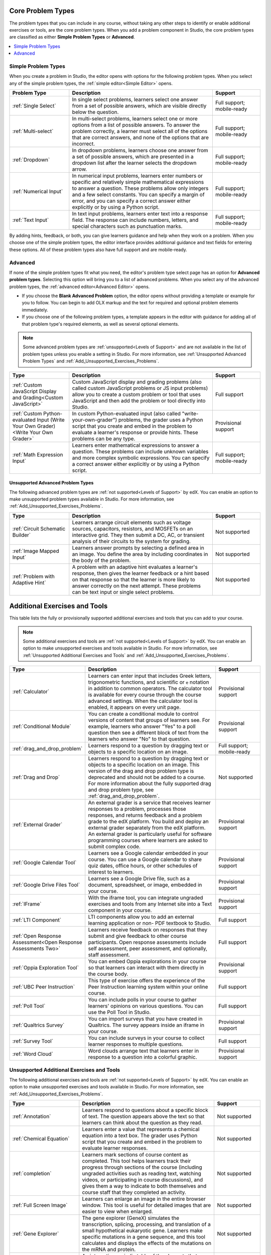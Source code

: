 .. :diataxis-type: reference
.. _Core Problem Types:

******************
Core Problem Types
******************

The problem types that you can include in any course, without taking any
other steps to identify or enable additional exercises or tools, are the core
problem types. When you add a problem component in Studio, the core problem
types are classified as either **Simple Problem Types** or **Advanced**.

.. contents::
  :local:
  :depth: 1

====================
Simple Problem Types
====================

When you create a problem in Studio, the editor opens with options for the
following problem types. When you select any of the simple problem types, the
:ref:`simple editor<Simple Editor>` opens.

.. list-table::
   :widths: 25 60 20
   :header-rows: 1

   * - Problem Type
     - Description
     - Support
   * - :ref:`Single Select`
     - In single select problems, learners select one answer from a set of
       possible answers, which are visible directly below the question.
     - Full support; mobile-ready
   * - :ref:`Multi-select`
     - In multi-select problems, learners select one or more options from a list of
       possible answers. To answer the problem correctly, a learner must select
       all of the options that are correct answers, and none of the options
       that are incorrect.
     - Full support; mobile-ready
   * - :ref:`Dropdown`
     - In dropdown problems, learners choose one answer from a set of possible
       answers, which are presented in a dropdown list after the learner
       selects the dropdown arrow.
     - Full support; mobile-ready
   * - :ref:`Numerical Input`
     - In numerical input problems, learners enter numbers or specific and
       relatively simple mathematical expressions to answer a question. These
       problems allow only integers and a few select constants. You can specify
       a margin of error, and you can specify a correct answer either
       explicitly or by using a Python script.
     - Full support; mobile-ready
   * - :ref:`Text Input`
     - In text input problems, learners enter text into a response field. The
       response can include numbers, letters, and special characters such as
       punctuation marks.
     - Full support; mobile-ready

By adding hints, feedback, or both, you can give learners guidance and help
when they work on a problem. When you choose one of the simple problem types,
the editor interface provides additional guidance and text fields for entering
these options. All of these problem types also have full support and are
mobile-ready.

========
Advanced
========

If none of the simple problem types fit what you need, the editor's problem type
select page has an option for **Advanced problem types**. Selecting this option
will bring you to a list of advanced problems. When you select any of the
advanced problem types, the :ref:`advanced editor<Advanced Editor>` opens.

* If you choose the **Blank Advanced Problem** option, the editor opens without
  providing a template or example for you to follow. You can begin to add OLX
  markup and the text for required and optional problem elements immediately.

* If you choose one of the following problem types, a template appears in the
  editor with guidance for adding all of that problem type's required elements,
  as well as several optional elements.

.. note:: Some advanced problem types are :ref:`unsupported<Levels of
   Support>` and are not available in the list of problem types unless you
   enable a setting in Studio. For more information, see :ref:`Unsupported
   Advanced Problem Types` and :ref:`Add_Unsupported_Exercises_Problems`.


.. list-table::
   :widths: 25 60 20
   :header-rows: 1

   * - Type
     - Description
     - Support

   * - :ref:`Custom JavaScript Display and Grading<Custom JavaScript>`
     - Custom JavaScript display and grading problems (also called custom
       JavaScript problems or JS input problems) allow you to create a custom
       problem or tool that uses JavaScript and then add the problem or tool
       directly into Studio.
     - Full support
   * - :ref:`Custom Python-evaluated Input (Write Your Own Grader)<Write Your Own Grader>`
     - In custom Python-evaluated input (also called "write-your-own-grader")
       problems, the grader uses a Python script that you create and embed in
       the problem to evaluate a learner's response or provide hints. These
       problems can be any type.
     - Provisional support
   * - :ref:`Math Expression Input`
     - Learners enter mathematical expressions to answer a question. These
       problems can include unknown variables and more complex symbolic
       expressions. You can specify a correct answer either explicitly or by
       using a Python script.
     - Full support; mobile-ready

.. _Unsupported Advanced Problem Types:

~~~~~~~~~~~~~~~~~~~~~~~~~~~~~~~~~~
Unsupported Advanced Problem Types
~~~~~~~~~~~~~~~~~~~~~~~~~~~~~~~~~~

The following advanced problem types are :ref:`not supported<Levels of
Support>` by edX. You can enable an option to make unsupported problem types
available in Studio. For more information, see
:ref:`Add_Unsupported_Exercises_Problems`.

.. list-table::
   :widths: 25 60 20
   :header-rows: 1

   * - Type
     - Description
     - Support
   * - :ref:`Circuit Schematic Builder`
     - Learners arrange circuit elements such as voltage sources, capacitors,
       resistors, and MOSFETs on an interactive grid. They then submit a DC,
       AC, or transient analysis of their circuits to the system for grading.
     - Not supported
   * - :ref:`Image Mapped Input`
     - Learners answer prompts by selecting a defined area in an image. You
       define the area by including coordinates in the body of the problem.
     - Not supported
   * - :ref:`Problem with Adaptive Hint`
     - A problem with an adaptive hint evaluates a learner's response, then
       gives the learner feedback or a hint based on that response so that the
       learner is more likely to answer correctly on the next attempt. These
       problems can be text input or single select problems.
     - Not supported

******************************
Additional Exercises and Tools
******************************

This table lists the fully or provisionally supported additional exercises and
tools that you can add to your course.

.. note:: Some additional exercises and tools are :ref:`not supported<Levels
   of Support>` by edX. You can enable an option to make unsupported exercises
   and tools available in Studio. For more information, see :ref:`Unsupported
   Additional Exercises and Tools` and
   :ref:`Add_Unsupported_Exercises_Problems`.

.. to come: revise to eliminate entries with no support. Add pointer (at least for Open edX) to all of the XBlocks that are available.

.. only:: Open_edX

  .. note:: In addition to the following exercises and tools, Open edX offers
   the :ref:`Notes tool<Notes Tool>`. The Notes tool allows learners to
   highlight and make notes about what they read in the course. This tool
   is not available for courses on edx.org.

.. list-table::
   :widths: 25 60 20
   :header-rows: 1

   * - Type
     - Description
     - Support

   * - :ref:`Calculator`
     - Learners can enter input that includes Greek letters, trigonometric
       functions, and scientific or ``e`` notation in addition to common
       operators. The calculator tool is available for every course through the
       course advanced settings. When the calculator tool is enabled, it
       appears on every unit page.
     - Provisional support
   * - :ref:`Conditional Module`
     - You can create a conditional module to control versions of content that
       groups of learners see. For example, learners who answer "Yes" to a poll
       question then see a different block of text from the learners who answer
       "No" to that question.
     - Provisional support
   * - :ref:`drag_and_drop_problem`
     - Learners respond to a question by dragging text or objects to a specific
       location on an image.
     - Full support; mobile-ready
   * - :ref:`Drag and Drop`
     - Learners respond to a question by dragging text or objects to a specific
       location on an image. This version of the drag and drop problem type is
       deprecated and should not be added to a course. For more information
       about the fully supported drag and drop problem type, see
       :ref:`drag_and_drop_problem`.
     - Not supported
   * - :ref:`External Grader`
     - An external grader is a service that receives learner responses to a
       problem, processes those responses, and returns feedback and a problem
       grade to the edX platform. You build and deploy an external grader
       separately from the edX platform. An external grader is particularly
       useful for software programming courses where learners are asked to
       submit complex code.
     - Provisional support
   * - :ref:`Google Calendar Tool`
     - Learners see a Google calendar embedded in your course. You can use a
       Google calendar to share quiz dates, office hours, or other schedules of
       interest to learners.
     - Provisional support
   * - :ref:`Google Drive Files Tool`
     - Learners see a Google Drive file, such as a document, spreadsheet, or
       image, embedded in your course.
     - Provisional support
   * - :ref:`IFrame`
     - With the iframe tool, you can integrate ungraded exercises and tools
       from any Internet site into a Text component in your course.
     - Provisional support
   * - :ref:`LTI Component`
     - LTI components allow you to add an external learning application or non-
       PDF textbook to Studio.
     - Full support
   * - :ref:`Open Response Assessment<Open Response Assessments Two>`
     - Learners receive feedback on responses that they submit and give
       feedback to other course participants. Open response assessments include
       self assessment, peer assessment, and optionally, staff assessment.
     - Full support
   * - :ref:`Oppia Exploration Tool`
     - You can embed Oppia explorations in your course so that learners can
       interact with them directly in the course body.
     - Provisional support
   * - :ref:`UBC Peer Instruction`
     - This type of exercise offers the experience of the Peer Instruction
       learning system within your online course.
     - Full support
   * - :ref:`Poll Tool`
     - You can include polls in your course to gather learners' opinions on
       various questions. You can use the Poll Tool in Studio.
     - Full support
   * - :ref:`Qualtrics Survey`
     - You can import surveys that you have created in Qualtrics. The survey
       appears inside an iframe in your course.
     - Provisional support
   * - :ref:`Survey Tool`
     - You can include surveys in your course to collect learner responses to
       multiple questions.
     - Full support
   * - :ref:`Word Cloud`
     - Word clouds arrange text that learners enter in response to a question
       into a colorful graphic.
     - Provisional support



.. _Unsupported Additional Exercises and Tools:

==========================================
Unsupported Additional Exercises and Tools
==========================================

The following additional exercises and tools are :ref:`not supported<Levels of
Support>` by edX. You can enable an option to make unsupported exercises and
tools available in Studio. For more information, see
:ref:`Add_Unsupported_Exercises_Problems`.


.. list-table::
   :widths: 25 60 20
   :header-rows: 1

   * - Type
     - Description
     - Support
   * - :ref:`Annotation`
     - Learners respond to questions about a specific block of text. The
       question appears above the text so that learners can think about the
       question as they read.
     - Not supported
   * - :ref:`Chemical Equation`
     - Learners enter a value that represents a chemical equation into a text
       box. The grader uses Python script that you create and embed in the
       problem to evaluate learner responses.
     - Not supported
   * - :ref:`completion`
     - Learners mark sections of course content as completed. This tool helps
       learners track their progress through sections of the course (including
       ungraded activities such as reading text, watching videos, or
       participating in course discussions), and gives them a way to indicate
       to both themselves and course staff that they completed an activity.
     - Not supported
   * - :ref:`Full Screen Image`
     - Learners can enlarge an image in the entire browser window. This tool is
       useful for detailed images that are easier to view when enlarged.
     - Not supported
   * - :ref:`Gene Explorer`
     - The gene explorer (GeneX) simulates the transcription, splicing,
       processing, and translation of a small hypothetical eukaryotic gene.
       Learners make specific mutations in a gene sequence, and this tool
       calculates and displays the effects of the mutations on the mRNA and
       protein.
     - Not supported
   * - :ref:`Periodic Table`
     - An interactive periodic table of the elements that shows detailed
       information about each element when learners move the pointer over each
       element.
     - Not supported
   * - :ref:`Poll`
     - You can run polls in your course so that your learners can share
       opinions on different questions. You can only add this type of poll to a
       course by using OLX (open learning XML). Support for this tool in Studio
       is not available. For more information, see the `EdX Open Learning XML Guide`_..
     - Not supported
   * - :ref:`Problem Written in LaTeX`
     - If you have a problem that is already written in LaTeX, you can use this
       problem type to convert your code into XML.
     - Not supported
   * - :ref:`Protein Builder`
     - Learners create specified protein shapes by stringing together amino
       acids.
     - Not supported
   * - :ref:`RecommenderXBlock`
     - RecommenderXBlock can hold a list of resources for misconception
       remediation, additional reading, and so on. This tool allows the course
       team and learners to work together to maintain the list of resources.
       For example, team members and learners can suggest new resources, vote
       for useful ones, or flag abuse and spam.
     - Not supported
   * - :ref:`Single Select and Numerical Input`
     - Learners not only choose one answer from a set of possible options, they
       are also prompted to provide more specific information, if necessary.
     - Not supported
   * - :ref:`Zooming Image`
     - Learners can view sections of an image in detail. You specify the
       sections in an image that can be enlarged.
     - Not supported

.. _Mobile-Ready Problem Types:

**************************
Mobile-Ready Problem Types
**************************

Learners can read and submit answers for the following types of problems while
they use the edX mobile app.

* :ref:`drag_and_drop_problem`
* :ref:`Dropdown`
* :ref:`Math Expression Input`
* :ref:`Multi-select`
* :ref:`Numerical Input`
* :ref:`Single Select`
* :ref:`Text Input`

Questions that have other problem types do not appear in the edX mobile app.
Instead, a message appears with a link to open the applicable problem component
in a web browser.


.. _Add_Unsupported_Exercises_Problems:

**********************************************
Adding Unsupported Problem Types and Exercises
**********************************************

 .. note:: These instructions are applicable only if your Open edX site has configured...insert name of the config setting. 

.. When DOC-3163 is complete, update this note to say "These instructions are applicable only to edx.org or if your Open edX site has configured {the name of the config setting}"

In general, you should use only problem types and exercises that are either
fully or provisionally supported by edX. By default, only supported problem
types and exercises are available in Studio for adding to courses.

However, in some situations, you might choose to use exercises and problem types
that edX does not support.

To add unsupported problem types, exercises, and tools to your course, follow
these steps.

#. In Studio, select **Settings**, then **Advanced Settings**.

#. Locate the **Add Unsupported Problems and Tools** field, and enter a value
   of ``true``.

#. Select **Save Changes**.

After you enable this setting, unsupported problem types, exercises, and tools
are available in the lists of new components that you can add to your course
in Studio.


.. seealso::
 :class: dropdown

  :ref:`Create Exercises` (concept)
  :ref:'Enable Additional Exercises and Tools' (how to)
